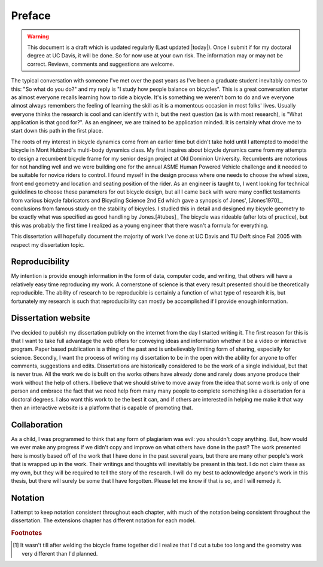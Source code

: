 =======
Preface
=======

.. warning::

   This document is a draft which is updated regularly (Last updated |today|).
   Once I submit if for my doctoral degree at UC Davis, it will be done. So for
   now use at your own risk. The information may or may not be correct.
   Reviews, comments and suggestions are welcome.

The typical conversation with someone I've met over the past years as I've been
a graduate student inevitably comes to this: "So what do you do?" and my reply
is "I study how people balance on bicycles". This is a great conversation
starter as almost everyone recalls learning how to ride a bicycle. It's is
something we weren't born to do and we everyone almost always remembers the
feeling of learning the skill as it is a momentous occasion in most folks'
lives. Usually everyone thinks the research is cool and can identify with it,
but the next question (as is with most research), is "What application is that
good for?". As an engineer, we are trained to be application minded. It is
certainly what drove me to start down this path in the first place.

The roots of my interest in bicycle dynamics come from an earlier time but
didn't take hold until I attempted to model the bicycle in Mont Hubbard's
multi-body dynamics class. My first inquires about bicycle dynamics came from
my attempts to design a recumbent bicycle frame for my senior design project at
Old Dominion University. Recumbents are notorious for not handling well and we
were building one for the annual ASME Human Powered Vehicle challenge and it
needed to be suitable for novice riders to control. I found myself in the
design process where one needs to choose the wheel sizes, front end geometry
and location and seating position of the rider. As an engineer is taught to, I
went looking for technical guidelines to choose these parameters for out
bicycle design, but all I came back with were many conflict testaments from
various bicycle fabricators and Bicycling Science 2nd Ed which gave a synopsis
of Jones', [Jones1970]_, conclusions from famous study on the stability of
bicycles. I studied this in detail and designed my bicycle geometry to be
exactly what was specified as good handling by Jones.[#tubes]_ The bicycle was
rideable (after lots of practice), but this was probably the first time I
realized as a young engineer that there wasn't a formula for everything.

This dissertation will hopefully document the majority of work I've done at UC
Davis and TU Delft since Fall 2005 with respect my dissertation topic.

Reproducibility
===============

My intention is provide enough information in the form of data, computer code,
and writing, that others will have a relatively easy time reproducing my work.
A cornerstone of science is that every result presented should be
theoretically reproducible. The ability of research to be reproducible is
certainly a function of what type of research it is, but fortunately my
research is such that reproducibility can mostly be accomplished if I provide
enough information.

Dissertation website
====================

I've decided to publish my dissertation publicly on the internet from the day I
started writing it. The first reason for this is that I want to take full
advantage the web offers for conveying ideas and information whether it be a
video or interactive program. Paper based publication is a thing of the past
and is unbelievably limiting form of sharing, especially for science. Secondly,
I want the process of writing my dissertation to be in the open with the
ability for anyone to offer comments, suggestions and edits. Dissertations are
historically considered to be the work of a single individual, but that is
never true. All the work we do is built on the works others have already done
and rarely does anyone produce their work without the help of others. I believe
that we should strive to move away from the idea that some work is only of one
person and embrace the fact that we need help from many many people to complete
something like a dissertation for a doctoral degrees. I also want this work to be
the best it can, and if others are interested in helping me make it that way
then an interactive website is a platform that is capable of promoting that.

Collaboration
=============

As a child, I was programmed to think that any form of plagiarism was evil: you
shouldn't copy anything. But, how would we ever make any progress if we didn't
copy and improve on what others have done in the past? The work presented here
is mostly based off of the work that I have done in the past several years, but
there are many other people's work that is wrapped up in the work. Their
writings and thoughts will inevitably be present in this text. I do not claim
these as my own, but they will be required to tell the story of the research. I
will do my best to acknowledge anyone's work in this thesis, but there will
surely be some that I have forgotten. Please let me know if that is so, and I
will remedy it.

Notation
========
I attempt to keep notation consistent throughout each chapter, with much of the
notation being consistent throughout the dissertation. The extensions chapter
has different notation for each model.

.. rubric:: Footnotes

.. [#tubes] It wasn't till after welding the bicycle frame together did I
            realize that I'd cut a tube too long and the geometry was very
            different than I'd planned.
